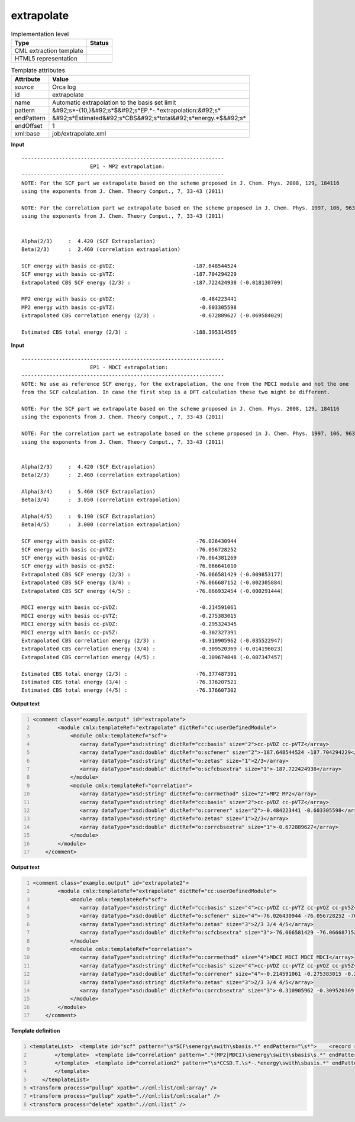 .. _extrapolate-d3e42164:

extrapolate
===========

.. table:: Implementation level

   +----------------------------------------------------------------------------------------------------------------------------+----------------------------------------------------------------------------------------------------------------------------+
   | Type                                                                                                                       | Status                                                                                                                     |
   +============================================================================================================================+============================================================================================================================+
   | CML extraction template                                                                                                    | |image1|                                                                                                                   |
   +----------------------------------------------------------------------------------------------------------------------------+----------------------------------------------------------------------------------------------------------------------------+
   | HTML5 representation                                                                                                       | |image2|                                                                                                                   |
   +----------------------------------------------------------------------------------------------------------------------------+----------------------------------------------------------------------------------------------------------------------------+

.. table:: Template attributes

   +----------------------------------------------------------------------------------------------------------------------------+----------------------------------------------------------------------------------------------------------------------------+
   | Attribute                                                                                                                  | Value                                                                                                                      |
   +============================================================================================================================+============================================================================================================================+
   | *source*                                                                                                                   | Orca log                                                                                                                   |
   +----------------------------------------------------------------------------------------------------------------------------+----------------------------------------------------------------------------------------------------------------------------+
   | id                                                                                                                         | extrapolate                                                                                                                |
   +----------------------------------------------------------------------------------------------------------------------------+----------------------------------------------------------------------------------------------------------------------------+
   | name                                                                                                                       | Automatic extrapolation to the basis set limit                                                                             |
   +----------------------------------------------------------------------------------------------------------------------------+----------------------------------------------------------------------------------------------------------------------------+
   | pattern                                                                                                                    | &#92;s*-{10,}&#92;s*$&#92;s*EP.*-.*extrapolation:&#92;s\*                                                                  |
   +----------------------------------------------------------------------------------------------------------------------------+----------------------------------------------------------------------------------------------------------------------------+
   | endPattern                                                                                                                 | &#92;s*Estimated&#92;s*CBS&#92;s*total&#92;s*energy.*$&#92;s\*                                                             |
   +----------------------------------------------------------------------------------------------------------------------------+----------------------------------------------------------------------------------------------------------------------------+
   | endOffset                                                                                                                  | 1                                                                                                                          |
   +----------------------------------------------------------------------------------------------------------------------------+----------------------------------------------------------------------------------------------------------------------------+
   | xml:base                                                                                                                   | job/extrapolate.xml                                                                                                        |
   +----------------------------------------------------------------------------------------------------------------------------+----------------------------------------------------------------------------------------------------------------------------+

.. container:: formalpara-title

   **Input**

::

   -----------------------------------------------------------------
                         EP1 - MP2 extrapolation:
   -----------------------------------------------------------------
   NOTE: For the SCF part we extrapolate based on the scheme proposed in J. Chem. Phys. 2008, 129, 184116
   using the exponents from J. Chem. Theory Comput., 7, 33-43 (2011)

   NOTE: For the correlation part we extrapolate based on the scheme proposed in J. Chem. Phys. 1997, 106, 9639
   using the exponents from J. Chem. Theory Comput., 7, 33-43 (2011)


   Alpha(2/3)     :  4.420 (SCF Extrapolation)
   Beta(2/3)      :  2.460 (correlation extrapolation)

   SCF energy with basis cc-pVDZ:                         -187.648544524
   SCF energy with basis cc-pVTZ:                         -187.704294229
   Extrapolated CBS SCF energy (2/3) :                    -187.722424938 (-0.018130709) 

   MP2 energy with basis cc-pVDZ:                           -0.484223441
   MP2 energy with basis cc-pVTZ:                           -0.603305598
   Extrapolated CBS correlation energy (2/3) :              -0.672889627 (-0.069584029)

   Estimated CBS total energy (2/3) :                     -188.395314565   
       

.. container:: formalpara-title

   **Input**

::

   -----------------------------------------------------------------
                         EP1 - MDCI extrapolation:
   -----------------------------------------------------------------
   NOTE: We use as reference SCF energy, for the extrapolation, the one from the MDCI module and not the one 
   from the SCF calculation. In case the first step is a DFT calculation these two might be different.

   NOTE: For the SCF part we extrapolate based on the scheme proposed in J. Chem. Phys. 2008, 129, 184116
   using the exponents from J. Chem. Theory Comput., 7, 33-43 (2011)

   NOTE: For the correlation part we extrapolate based on the scheme proposed in J. Chem. Phys. 1997, 106, 9639
   using the exponents from J. Chem. Theory Comput., 7, 33-43 (2011)


   Alpha(2/3)     :  4.420 (SCF Extrapolation)
   Beta(2/3)      :  2.460 (correlation extrapolation)

   Alpha(3/4)     :  5.460 (SCF Extrapolation)
   Beta(3/4)      :  3.050 (correlation extrapolation)

   Alpha(4/5)     :  9.190 (SCF Extrapolation)
   Beta(4/5)      :  3.000 (correlation extrapolation)

   SCF energy with basis cc-pVDZ:                          -76.026430944
   SCF energy with basis cc-pVTZ:                          -76.056728252
   SCF energy with basis cc-pVQZ:                          -76.064381269
   SCF energy with basis cc-pV5Z:                          -76.066641010
   Extrapolated CBS SCF energy (2/3) :                     -76.066581429 (-0.009853177) 
   Extrapolated CBS SCF energy (3/4) :                     -76.066687152 (-0.002305884) 
   Extrapolated CBS SCF energy (4/5) :                     -76.066932454 (-0.000291444) 

   MDCI energy with basis cc-pVDZ:                          -0.214591061
   MDCI energy with basis cc-pVTZ:                          -0.275383015
   MDCI energy with basis cc-pVQZ:                          -0.295324345
   MDCI energy with basis cc-pV5Z:                          -0.302327391
   Extrapolated CBS correlation energy (2/3) :              -0.310905962 (-0.035522947)
   Extrapolated CBS correlation energy (3/4) :              -0.309520369 (-0.014196023)
   Extrapolated CBS correlation energy (4/5) :              -0.309674848 (-0.007347457)

   Estimated CBS total energy (2/3) :                      -76.377487391
   Estimated CBS total energy (3/4) :                      -76.376207521
   Estimated CBS total energy (4/5) :                      -76.376607302
       

.. container:: formalpara-title

   **Output text**

.. code:: xml
   :number-lines:

   <comment class="example.output" id="extrapolate">
           <module cmlx:templateRef="extrapolate" dictRef="cc:userDefinedModule">
               <module cmlx:templateRef="scf">
                  <array dataType="xsd:string" dictRef="cc:basis" size="2">cc-pVDZ cc-pVTZ</array>
                  <array dataType="xsd:double" dictRef="o:scfener" size="2">-187.648544524 -187.704294229</array>
                  <array dataType="xsd:string" dictRef="o:zetas" size="1">2/3</array>
                  <array dataType="xsd:double" dictRef="o:scfcbsextra" size="1">-187.722424938</array>
               </module>
               <module cmlx:templateRef="correlation">
                  <array dataType="xsd:string" dictRef="o:corrmethod" size="2">MP2 MP2</array>
                  <array dataType="xsd:string" dictRef="cc:basis" size="2">cc-pVDZ cc-pVTZ</array>
                  <array dataType="xsd:double" dictRef="o:correner" size="2">-0.484223441 -0.603305598</array>
                  <array dataType="xsd:string" dictRef="o:zetas" size="1">2/3</array>
                  <array dataType="xsd:double" dictRef="o:corrcbsextra" size="1">-0.672889627</array>
               </module>
           </module>
       </comment>

.. container:: formalpara-title

   **Output text**

.. code:: xml
   :number-lines:

   <comment class="example.output" id="extrapolate2">
           <module cmlx:templateRef="extrapolate" dictRef="cc:userDefinedModule">
               <module cmlx:templateRef="scf">
                  <array dataType="xsd:string" dictRef="cc:basis" size="4">cc-pVDZ cc-pVTZ cc-pVQZ cc-pV5Z</array>
                  <array dataType="xsd:double" dictRef="o:scfener" size="4">-76.026430944 -76.056728252 -76.064381269 -76.066641010</array>
                  <array dataType="xsd:string" dictRef="o:zetas" size="3">2/3 3/4 4/5</array>
                  <array dataType="xsd:double" dictRef="o:scfcbsextra" size="3">-76.066581429 -76.066687152 -76.066932454</array>
               </module>
               <module cmlx:templateRef="correlation">
                  <array dataType="xsd:string" dictRef="o:corrmethod" size="4">MDCI MDCI MDCI MDCI</array>
                  <array dataType="xsd:string" dictRef="cc:basis" size="4">cc-pVDZ cc-pVTZ cc-pVQZ cc-pV5Z</array>
                  <array dataType="xsd:double" dictRef="o:correner" size="4">-0.214591061 -0.275383015 -0.295324345 -0.302327391</array>
                  <array dataType="xsd:string" dictRef="o:zetas" size="3">2/3 3/4 4/5</array>
                  <array dataType="xsd:double" dictRef="o:corrcbsextra" size="3">-0.310905962 -0.309520369 -0.309674848</array>
               </module>
           </module>
       </comment>

.. container:: formalpara-title

   **Template definition**

.. code:: xml
   :number-lines:

   <templateList>  <template id="scf" pattern="\s*SCF\senergy\swith\sbasis.*" endPattern="\s*">    <record repeat="*" makeArray="true">\s*SCF\senergy\swith\sbasis{A,cc:basis}:{F,o:scfener}</record>    <record repeat="*" makeArray="true">\s*Extrapolated\sCBS\sSCF\senergy\s*\S{A,o:zetas}\S\s*:{F,o:scfcbsextra}.*</record>    <record repeat="*" makeArray="true">\s*Extrapolated\sCBS\sSCF\senergy\s*:{F,o:scfcbsextra}.*</record>          
           </template>  <template id="correlation" pattern=".*(MP2|MDCI)\senergy\swith\sbasis\s.*" endPattern="\s*">    <record repeat="*" makeArray="true">\s*{X,o:corrmethod}\senergy\swith\sbasis{A,cc:basis}:{F,o:correner}</record>    <record repeat="*" makeArray="true">\s*Extrapolated\sCBS\scorrelation\senergy\s*\S{A,o:zetas}\S\s*:{F,o:corrcbsextra}.*</record>    <record repeat="*" makeArray="true">\s*Extrapolated\sCBS\scorrelation\senergy\s*:{F,o:corrcbsextra}.*</record>
           </template>  <template id="correlation2" pattern="\s*CCSD.T.\s*-.*energy\swith\sbasis.*" endPattern="\s*" endPattern2="~" endOffset="1">    <record>\s*CCSD.T.\s*-.*energy\swith\sbasis.*:{F,o:corrcbs2}</record>
           </template>       
       </templateList>
   <transform process="pullup" xpath=".//cml:list/cml:array" />
   <transform process="pullup" xpath=".//cml:list/cml:scalar" />
   <transform process="delete" xpath=".//cml:list" />

.. |image1| image:: ../../imgs/Total.png
.. |image2| image:: ../../imgs/None.png
